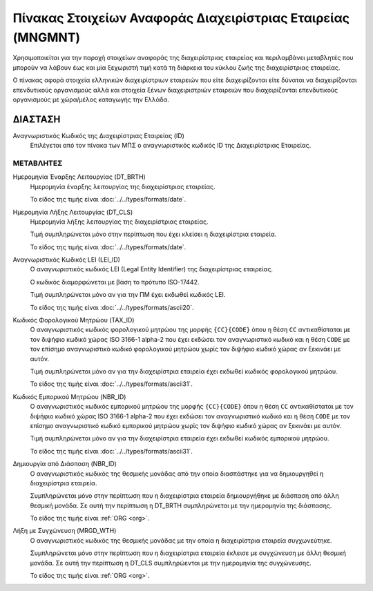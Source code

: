 Πίνακας Στοιχείων Αναφοράς Διαχειρίστριας Εταιρείας (MNGMNT)
============================================================

Χρησιμοποιείται για την παροχή στοιχείων αναφοράς της διαχειρίστριας εταιρείας
και περιλαμβάνει μεταβλητές που μπορούν να λάβουν έως και μία ξεχωριστή τιμή
κατά τη διάρκεια του κύκλου ζωής της διαχειρίστριας εταιρείας.

Ο πίνακας αφορά στοιχεία ελληνικών διαχειρίστριων εταιρειών που είτε
διαχειρίζονται είτε δύναται να διαχειρίζονται επενδυτικούς οργανισμούς αλλά και
στοιχεία ξένων διαχειριστριών εταιρειών που διαχειρίζονται επενδυτικούς
οργανισμούς με χώρα/μέλος καταγωγής την Ελλάδα. 


ΔΙΑΣΤΑΣH
--------
Αναγνωριστικός Κωδικός της Διαχειρίστριας Εταιρείας (ID)
    Επιλέγεται από τον πίνακα των ΜΠΣ ο αναγνωριστικός κωδικός ID της Διαχειρίστριας Εταιρείας.


ΜΕΤΑΒΛΗΤΕΣ
~~~~~~~~~~

Ημερομηνία Έναρξης Λειτουργίας (DT_BRTH)
    Ημερομηνία έναρξης λειτουργίας της διαχειρίστριας εταιρείας.

    Το είδος της τιμής είναι :doc:`../../types/formats/date`.


Ημερομηνία Λήξης Λειτουργίας (DT_CLS)
    Ημερομηνία λήξης λειτουργίας της διαχειρίστριας εταιρείας. 

    Τιμή συμπληρώνεται μόνο στην περίπτωση που έχει κλείσει η διαχειρίστρια εταιρεία. 

    Το είδος της τιμής είναι :doc:`../../types/formats/date`.

Αναγνωριστικός Κωδικός LEI (LEI_ID)
    Ο αναγνωριστικός κωδικός LEI (Legal Entity Identifier) της διαχειρίστριας εταιρείας.

    Ο κωδικός διαμορφώνεται με βάση το πρότυπο ISO-17442.

    Τιμή συμπληρώνεται μόνο αν για την ΠΜ έχει εκδωθεί κωδικός LEI.

    Το είδος της τιμής είναι :doc:`../../types/formats/ascii20`.
    
Κωδικός Φορολογικού Μητρώου (TAX_ID)
    Ο αναγνωριστικός κωδικός φορολογικού μητρώου της μορφής ``{CC}{CODE}`` όπου
    η θέση ``CC`` αντικαθίσταται με τον διψήφιο κωδικό χώρας ISO 3166-1 alpha-2
    που έχει εκδώσει τον αναγνωριστικό κωδικό και η θέση ``CODE`` με τον
    επίσημο αναγνωριστικό κωδικό φορολογικού μητρώου χωρίς τον διψήφιο κωδικό
    χώρας αν ξεκινάει με αυτόν.

    Τιμή συμπληρώνεται μόνο αν για την διαχειρίστρια εταιρεία έχει εκδωθεί κωδικός φορολογικού μητρώου.

    Το είδος της τιμής είναι :doc:`../../types/formats/ascii31`.

Κωδικός Εμπορικού Μητρώου (NBR_ID)
    Ο αναγνωριστικός κωδικός εμπορικού μητρώου της μορφής ``{CC}{CODE}`` όπου η
    θέση ``CC`` αντικαθίσταται με τον διψήφιο κωδικό χώρας ISO 3166-1 alpha-2
    που έχει εκδώσει τον αναγνωριστικό κωδικό και η θέση ``CODE`` με τον
    επίσημο αναγνωριστικό κωδικό εμπορικού μητρώου χωρίς τον διψήφιο κωδικό
    χώρας αν ξεκινάει με αυτόν.

    Τιμή συμπληρώνεται μόνο αν για την διαχειρίστρια εταιρεία έχει εκδωθεί κωδικός εμπορικού μητρώου.

    Το είδος της τιμής είναι :doc:`../../types/formats/ascii31`.

Δημιουργία από Διάσπαση (NBR_ID)
    Ο αναγνωριστικός κωδικός της θεσμικής μονάδας από την οποία διασπάστηκε για να δημιουργηθεί η διαχειρίστρια εταιρεία. 

    Συμπληρώνεται μόνο στην περίπτωση που η διαχειρίστρια εταιρεία δημιουργήθηκε με διάσπαση από άλλη θεσμική μονάδα.  Σε αυτή την περίπτωση η DT_BRTH συμπληρώνεται με την ημερομηνία της διάσπασης. 

    Το είδος της τιμής είναι :ref:`ORG <org>`.

Λήξη με Συγχώνευση (MRGD_WTH)
    Ο αναγνωριστικός κωδικός της θεσμικής μονάδας με την οποία η διαχειρίστρια εταιρεία συγχωνεύτηκε.

    Συμπληρώνεται μόνο στην περίπτωση που η διαχειρίστρια εταιρεία έκλεισε με συγχώνευση με άλλη θεσμική μονάδα.  Σε αυτή την περίπτωση η DT_CLS συμπληρώενται με την ημερομηνία της συγχώνευσης. 

    Το είδος της τιμής είναι :ref:`ORG <org>`.

